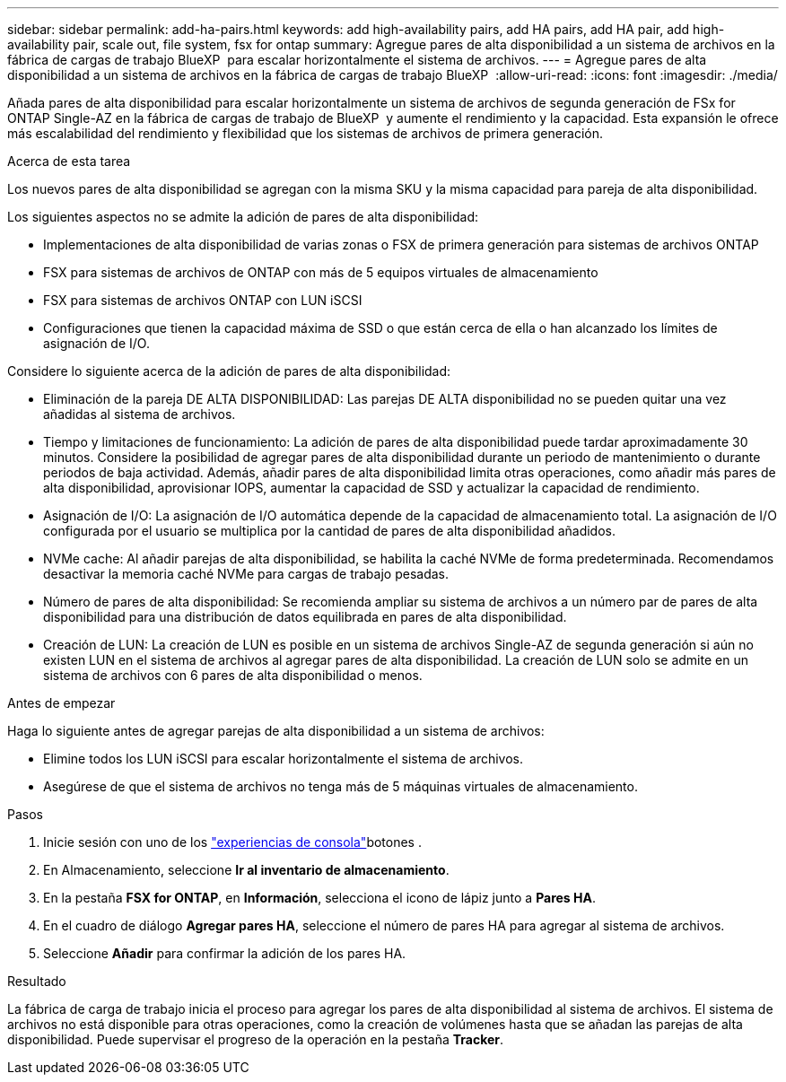 ---
sidebar: sidebar 
permalink: add-ha-pairs.html 
keywords: add high-availability pairs, add HA pairs, add HA pair, add high-availability pair, scale out, file system, fsx for ontap 
summary: Agregue pares de alta disponibilidad a un sistema de archivos en la fábrica de cargas de trabajo BlueXP  para escalar horizontalmente el sistema de archivos. 
---
= Agregue pares de alta disponibilidad a un sistema de archivos en la fábrica de cargas de trabajo BlueXP 
:allow-uri-read: 
:icons: font
:imagesdir: ./media/


[role="lead"]
Añada pares de alta disponibilidad para escalar horizontalmente un sistema de archivos de segunda generación de FSx for ONTAP Single-AZ en la fábrica de cargas de trabajo de BlueXP  y aumente el rendimiento y la capacidad. Esta expansión le ofrece más escalabilidad del rendimiento y flexibilidad que los sistemas de archivos de primera generación.

.Acerca de esta tarea
Los nuevos pares de alta disponibilidad se agregan con la misma SKU y la misma capacidad para pareja de alta disponibilidad.

Los siguientes aspectos no se admite la adición de pares de alta disponibilidad:

* Implementaciones de alta disponibilidad de varias zonas o FSX de primera generación para sistemas de archivos ONTAP
* FSX para sistemas de archivos de ONTAP con más de 5 equipos virtuales de almacenamiento
* FSX para sistemas de archivos ONTAP con LUN iSCSI
* Configuraciones que tienen la capacidad máxima de SSD o que están cerca de ella o han alcanzado los límites de asignación de I/O.


Considere lo siguiente acerca de la adición de pares de alta disponibilidad:

* Eliminación de la pareja DE ALTA DISPONIBILIDAD: Las parejas DE ALTA disponibilidad no se pueden quitar una vez añadidas al sistema de archivos.
* Tiempo y limitaciones de funcionamiento: La adición de pares de alta disponibilidad puede tardar aproximadamente 30 minutos. Considere la posibilidad de agregar pares de alta disponibilidad durante un periodo de mantenimiento o durante periodos de baja actividad. Además, añadir pares de alta disponibilidad limita otras operaciones, como añadir más pares de alta disponibilidad, aprovisionar IOPS, aumentar la capacidad de SSD y actualizar la capacidad de rendimiento.
* Asignación de I/O: La asignación de I/O automática depende de la capacidad de almacenamiento total. La asignación de I/O configurada por el usuario se multiplica por la cantidad de pares de alta disponibilidad añadidos.
* NVMe cache: Al añadir parejas de alta disponibilidad, se habilita la caché NVMe de forma predeterminada. Recomendamos desactivar la memoria caché NVMe para cargas de trabajo pesadas.
* Número de pares de alta disponibilidad: Se recomienda ampliar su sistema de archivos a un número par de pares de alta disponibilidad para una distribución de datos equilibrada en pares de alta disponibilidad.
* Creación de LUN: La creación de LUN es posible en un sistema de archivos Single-AZ de segunda generación si aún no existen LUN en el sistema de archivos al agregar pares de alta disponibilidad. La creación de LUN solo se admite en un sistema de archivos con 6 pares de alta disponibilidad o menos.


.Antes de empezar
Haga lo siguiente antes de agregar parejas de alta disponibilidad a un sistema de archivos:

* Elimine todos los LUN iSCSI para escalar horizontalmente el sistema de archivos.
* Asegúrese de que el sistema de archivos no tenga más de 5 máquinas virtuales de almacenamiento.


.Pasos
. Inicie sesión con uno de los link:https://docs.netapp.com/us-en/workload-setup-admin/console-experiences.html["experiencias de consola"^]botones .
. En Almacenamiento, seleccione *Ir al inventario de almacenamiento*.
. En la pestaña *FSX for ONTAP*, en *Información*, selecciona el icono de lápiz junto a *Pares HA*.
. En el cuadro de diálogo *Agregar pares HA*, seleccione el número de pares HA para agregar al sistema de archivos.
. Seleccione *Añadir* para confirmar la adición de los pares HA.


.Resultado
La fábrica de carga de trabajo inicia el proceso para agregar los pares de alta disponibilidad al sistema de archivos. El sistema de archivos no está disponible para otras operaciones, como la creación de volúmenes hasta que se añadan las parejas de alta disponibilidad. Puede supervisar el progreso de la operación en la pestaña *Tracker*.
